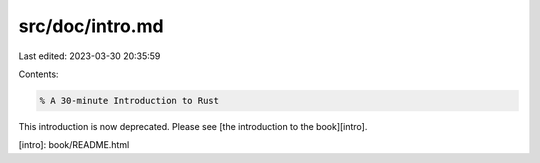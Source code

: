 src/doc/intro.md
================

Last edited: 2023-03-30 20:35:59

Contents:

.. code-block:: md

    % A 30-minute Introduction to Rust

This introduction is now deprecated. Please see [the introduction to the book][intro].

[intro]: book/README.html


